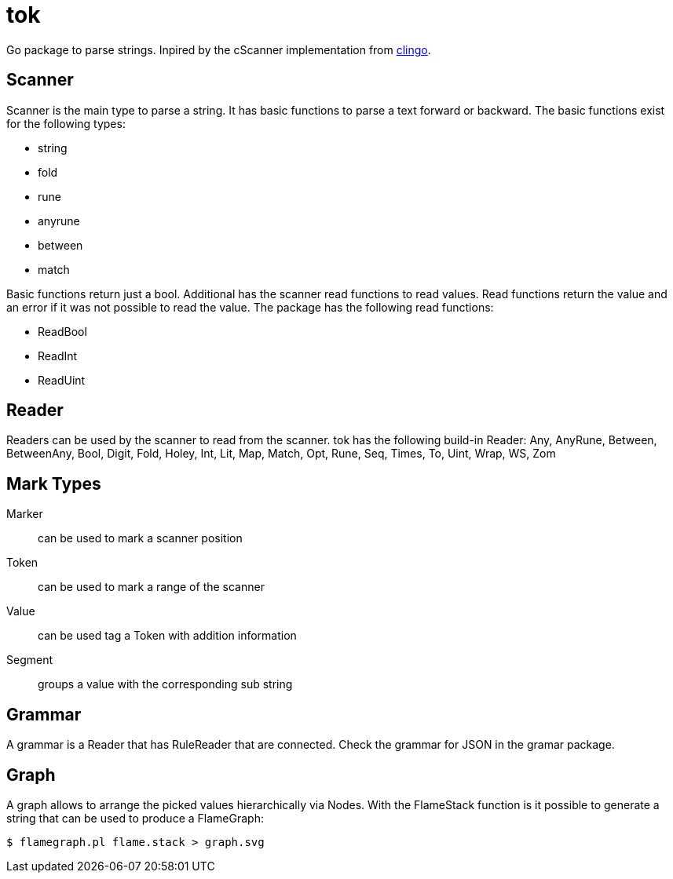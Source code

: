 = tok

Go package to parse strings.
Inpired by the cScanner implementation from link:https://clingo.aiq.dk/[clingo].

== Scanner

Scanner is the main type to parse a string.
It has basic functions to parse a text forward or backward.
The basic functions exist for the following types:

* string
* fold
* rune
* anyrune
* between
* match

Basic functions return just a bool.
Additional has the scanner read functions to read values.
Read functions return the value and an error if it was not possible to read the value.
The package has the following read functions:

* ReadBool
* ReadInt
* ReadUint

== Reader

Readers can be used by the scanner to read from the scanner.
tok has the following build-in Reader:
Any, AnyRune, Between, BetweenAny, Bool, Digit, Fold, Holey, Int, Lit, Map, Match, Opt, Rune, Seq, Times, To, Uint, Wrap, WS, Zom


== Mark Types

Marker::
can be used to mark a scanner position

Token::
can be used to mark a range of the scanner

Value::
can be used tag a Token with addition information

Segment::
groups a value with the corresponding sub string

== Grammar

A grammar is a Reader that has RuleReader that are connected.
Check the grammar for JSON in the gramar package.

== Graph

A graph allows to arrange the picked values hierarchically via Nodes.
With the FlameStack function is it possible to generate a string that can be used to produce a FlameGraph:

[source,shell]
----
$ flamegraph.pl flame.stack > graph.svg 
----